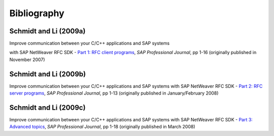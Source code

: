 ============
Bibliography
============


.. _c09a:

Schmidt and Li (2009a)
----------------------
Improve communication between your C/C++ applications and SAP systems

with SAP NetWeaver RFC SDK - `Part 1: RFC client programs <http://www.sdn.sap.com/irj/sdn/index?overridelayout=true&rid=/library/uuid/302f1a30-f4cb-2c10-e985-c8a280a96e43>`_,
*SAP Professional Journal*, pp 1-16 (originally published in November 2007)

.. _c09b:

Schmidt and Li (2009b)
----------------------
Improve communication between your C/C++ applications and SAP systems
with SAP NetWeaver RFC SDK - `Part 2: RFC server programs <http://www.sdn.sap.com/irj/scn/go/portal/prtroot/docs/library/uuid/b02b0719-4ccc-2c10-71ab-fe31483e466f>`_, 
*SAP Professional Journal*, pp 1-13 (originally published in January/February 2008)

.. _c09c:

Schmidt and Li (2009c)
----------------------
Improve communication between your C/C++ applications and SAP systems
with SAP NetWeaver RFC SDK - `Part 3: Advanced topics <http://www.sdn.sap.com/irj/sdn/go/portal/prtroot/docs/library/uuid/5070f62a-6acd-2c10-8cb5-858ef06adbb9>`_, 
*SAP Professional Journal*, pp 1-18 (originally published in March 2008)
